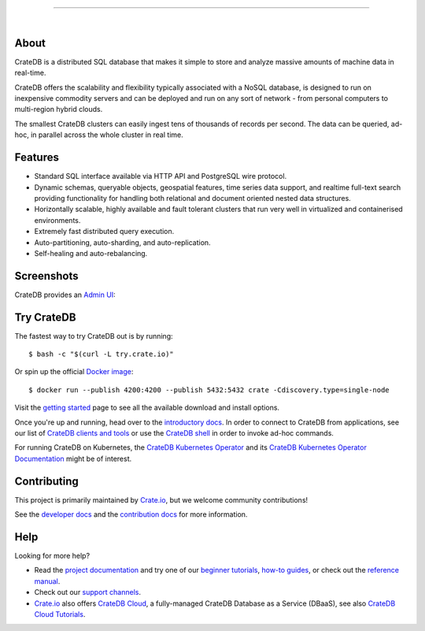 .. image:: docs/_static/crate-logo.png
    :alt: CrateDB
    :target: https://crate.io/

----

.. image:: https://github.com/crate/crate/workflows/CrateDB%20SQL/badge.svg?branch=master
    :target: https://github.com/crate/crate/actions?query=workflow%3A%22CrateDB+SQL%22

.. image:: https://img.shields.io/badge/docs-latest-brightgreen.svg
    :target: https://crate.io/docs/en/latest/

.. image:: https://img.shields.io/badge/container-docker-green.svg
    :target: https://hub.docker.com/_/crate/

|


About
=====
CrateDB is a distributed SQL database that makes it simple to store and analyze
massive amounts of machine data in real-time.

CrateDB offers the scalability and flexibility typically associated with a
NoSQL database, is designed to run on inexpensive commodity servers and can be
deployed and run on any sort of network - from personal computers to
multi-region hybrid clouds.

The smallest CrateDB clusters can easily ingest tens of thousands of records
per second. The data can be queried, ad-hoc, in parallel across the whole
cluster in real time.


Features
========

- Standard SQL interface available via HTTP API and PostgreSQL wire protocol.
- Dynamic schemas, queryable objects, geospatial features, time series data support,
  and realtime full-text search providing functionality for handling both relational
  and document oriented nested data structures.
- Horizontally scalable, highly available and fault tolerant clusters that run very
  well in virtualized and containerised environments.
- Extremely fast distributed query execution.
- Auto-partitioning, auto-sharding, and auto-replication.
- Self-healing and auto-rebalancing.



Screenshots
===========

CrateDB provides an `Admin UI`_:

.. image:: crate-admin.gif
    :alt: Screenshots of the CrateDB admin UI


Try CrateDB
===========

The fastest way to try CrateDB out is by running::

    $ bash -c "$(curl -L try.crate.io)"

Or spin up the official `Docker image`_::

    $ docker run --publish 4200:4200 --publish 5432:5432 crate -Cdiscovery.type=single-node

Visit the `getting started`_ page to see all the available download and install options.

Once you're up and running, head over to the `introductory docs`_. In order to
connect to CrateDB from applications, see our list of `CrateDB clients and tools`_
or use the `CrateDB shell`_ in order to invoke ad-hoc commands.

For running CrateDB on Kubernetes, the `CrateDB Kubernetes Operator`_ and its
`CrateDB Kubernetes Operator Documentation`_ might be of interest.


Contributing
============

This project is primarily maintained by `Crate.io`_, but we welcome community
contributions!

See the `developer docs`_ and the `contribution docs`_ for more information.


Help
====

Looking for more help?

- Read the `project documentation`_ and try one of our `beginner tutorials`_,
  `how-to guides`_, or check out the `reference manual`_.
- Check out our `support channels`_.
- `Crate.io`_ also offers `CrateDB Cloud`_, a fully-managed CrateDB Database
  as a Service (DBaaS), see also `CrateDB Cloud Tutorials`_.


.. _Admin UI: https://crate.io/docs/crate/admin-ui/
.. _beginner tutorials: https://crate.io/docs/crate/tutorials/
.. _contribution docs: CONTRIBUTING.rst
.. _Crate.io: https://crate.io/
.. _CrateDB clients and tools: https://crate.io/docs/crate/clients-tools/
.. _CrateDB Cloud: https://crate.io/products/cratedb-cloud/
.. _CrateDB Cloud Tutorials: https://crate.io/docs/cloud/
.. _CrateDB Kubernetes Operator: https://github.com/crate/crate-operator
.. _CrateDB Kubernetes Operator Documentation: https://crate-operator.readthedocs.io/
.. _CrateDB shell: https://crate.io/docs/crate/crash/
.. _developer docs: devs/docs/index.rst
.. _Docker image: https://hub.docker.com/_/crate/
.. _getting started: https://crate.io/docs/crate/tutorials/en/latest/install-run/
.. _how-to guides: https://crate.io/docs/crate/howtos/
.. _introductory docs: https://crate.io/docs/crate/tutorials/
.. _project documentation: https://crate.io/docs/
.. _reference manual: https://crate.io/docs/crate/reference/
.. _support channels: https://crate.io/support/
